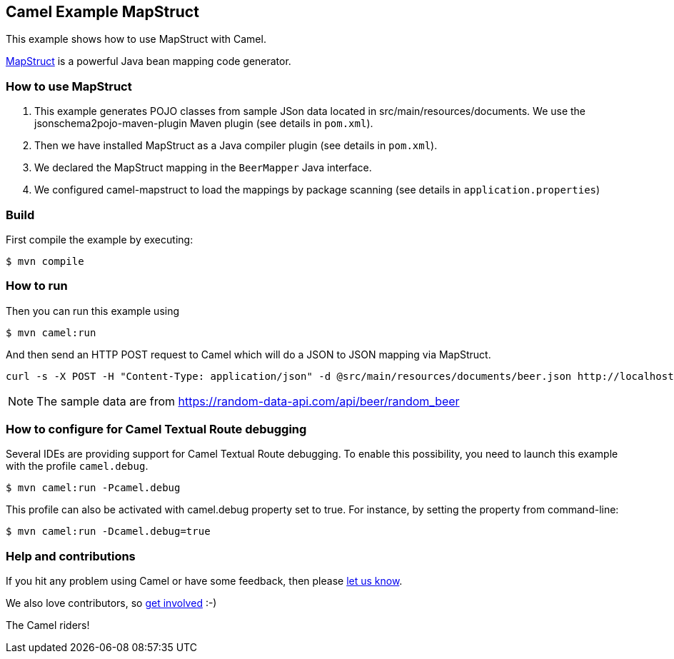 == Camel Example MapStruct

This example shows how to use MapStruct with Camel.

https://mapstruct.org/[MapStruct] is a powerful Java bean mapping code generator.

=== How to use MapStruct

1. This example generates POJO classes from sample JSon data located in src/main/resources/documents.
We use the jsonschema2pojo-maven-plugin Maven plugin (see details in `pom.xml`).

2. Then we have installed MapStruct as a Java compiler plugin (see details in `pom.xml`).

3. We declared the MapStruct mapping in the `BeerMapper` Java interface.

4. We configured camel-mapstruct to load the mappings by package scanning (see details in `application.properties`)

=== Build

First compile the example by executing:

[source,sh]
----
$ mvn compile
----

=== How to run

Then you can run this example using

[source,sh]
----
$ mvn camel:run
----

And then send an HTTP POST request to Camel which will do a JSON to JSON mapping via MapStruct.

[source,bash]
----
curl -s -X POST -H "Content-Type: application/json" -d @src/main/resources/documents/beer.json http://localhost:8080/beer
----

NOTE: The sample data are from https://random-data-api.com/api/beer/random_beer


=== How to configure for Camel Textual Route debugging

Several IDEs are providing support for Camel Textual Route debugging. To enable this possibility, you need to launch this example with the profile `camel.debug`.

[source,sh]
----
$ mvn camel:run -Pcamel.debug
----

This profile can also be activated with camel.debug property set to true. For instance, by setting the property from command-line:

[source,sh]
----
$ mvn camel:run -Dcamel.debug=true
----

=== Help and contributions

If you hit any problem using Camel or have some feedback, then please
https://camel.apache.org/community/support/[let us know].

We also love contributors, so
https://camel.apache.org/community/contributing/[get involved] :-)

The Camel riders!
